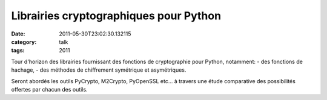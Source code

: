 Librairies cryptographiques pour Python
#######################################
:date: 2011-05-30T23:02:30.132115
:category: talk
:tags: 2011

Tour d'horizon des librairies fournissant des fonctions de cryptographie pour Python, notamment:
- des fonctions de hachage,
- des méthodes de chiffrement symétrique et asymétriques.

Seront abordés les outils PyCrypto, M2Crypto, PyOpenSSL etc... à travers une étude comparative des possibilités offertes par chacun des outils.

